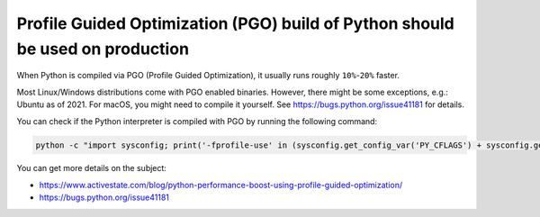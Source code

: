 Profile Guided Optimization (PGO) build of Python should be used on production
==============================================================================

When Python is compiled via PGO (Profile Guided Optimization), it usually runs roughly
``10%``-``20%`` faster.

Most Linux/Windows distributions come with PGO enabled binaries. However,
there might be some exceptions, e.g.: Ubuntu as of 2021. For macOS, you might
need to compile it yourself. See https://bugs.python.org/issue41181 for details.

You can check if the Python interpreter is compiled with PGO by running the following command:

.. code-block:: python

   python -c "import sysconfig; print('-fprofile-use' in (sysconfig.get_config_var('PY_CFLAGS') + sysconfig.get_config_var('PY_CFLAGS_NODIST')))"

You can get more details on the subject:

- https://www.activestate.com/blog/python-performance-boost-using-profile-guided-optimization/
- https://bugs.python.org/issue41181
